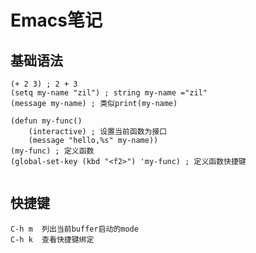 * Emacs笔记
** 基础语法
 #+BEGIN_SRC
(+ 2 3) ; 2 + 3
(setq my-name "zil") ; string my-name ="zil"
(message my-name) ; 类似print(my-name)

(defun my-func()
    (interactive) ; 设置当前函数为接口
    (message "hello,%s" my-name))
(my-func) ; 定义函数
(global-set-key (kbd "<f2>") 'my-func) ; 定义函数快捷键

#+END_SRC

** 快捷键
#+BEGIN_SRC
C-h m  列出当前buffer启动的mode
C-h k  查看快捷键绑定
#+END_SRC
